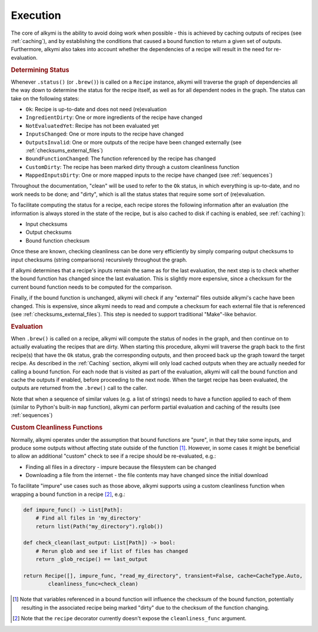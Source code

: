 .. _execution:

Execution
=========

The core of alkymi is the ability to avoid doing work when possible - this is achieved by caching outputs of recipes
(see :ref:`caching`), and by establishing the conditions that caused a bound function to return a given set of outputs.
Furthermore, alkymi also takes into account whether the dependencies of a recipe will result in the need for
re-evaluation.

.. rubric:: Determining Status

Whenever ``.status()`` (or ``.brew()``) is called on a ``Recipe`` instance, alkymi will traverse the graph
of dependencies all the way down to determine the status for the recipe itself, as well as for all dependent nodes in
the graph. The status can take on the following states:

* ``Ok``: Recipe is up-to-date and does not need (re)evaluation
* ``IngredientDirty``: One or more ingredients of the recipe have changed
* ``NotEvaluatedYet``: Recipe has not been evaluated yet
* ``InputsChanged``: One or more inputs to the recipe have changed
* ``OutputsInvalid``: One or more outputs of the recipe have been changed externally
  (see :ref:`checksums_external_files`)
* ``BoundFunctionChanged``: The function referenced by the recipe has changed
* ``CustomDirty``: The recipe has been marked dirty through a custom cleanliness function
* ``MappedInputsDirty``: One or more mapped inputs to the recipe have changed (see :ref:`sequences`)

Throughout the documentation, "clean" will be used to refer to the ``Ok`` status, in which everything is up-to-date, and
no work needs to be done; and "dirty", which is all the status states that require some sort of (re)evaluation.

To facilitate computing the status for a recipe, each recipe stores the following information after an evaluation
(the information is always stored in the state of the recipe, but is also cached to disk if caching is enabled, see
:ref:`caching`):

* Input checksums
* Output checksums
* Bound function checksum

Once these are known, checking cleanliness can be done very efficiently by simply comparing output checksums to input
checksums (string comparisons) recursively throughout the graph.

If alkymi determines that a recipe's inputs remain the same as for the last evaluation, the next step is to check
whether the bound function has changed since the last evaluation. This is slightly more expensive, since a checksum for
the current bound function needs to be computed for the comparison.

Finally, if the bound function is unchanged, alkymi will check if any "external" files outside alkymi's
cache have been changed. This is expensive, since alkymi needs to read and compute a checksum for each external file
that is referenced (see :ref:`checksums_external_files`). This step is needed to support traditional "Make"-like
behavior.

.. rubric:: Evaluation

When ``.brew()`` is called on a recipe, alkymi will compute the status of nodes in the graph, and then continue on to
actually evaluating the recipes that are dirty. When starting this procedure, alkymi will traverse the graph back to the
first recipe(s) that have the ``Ok`` status, grab the corresponding outputs, and then proceed back up the graph toward
the target recipe. As described in the :ref:`Caching` section, alkymi will only load cached outputs when they are
actually needed for calling a bound function. For each node that is visited as part of the evaluation, alkymi will call
the bound function and cache the outputs if enabled, before proceeding to the next node. When the target recipe has been
evaluated, the outputs are returned from the ``.brew()`` call to the caller.

Note that when a sequence of similar values (e.g. a list of strings) needs to have a function applied to each of them
(similar to Python's built-in ``map`` function), alkymi can perform partial evaluation and caching of the results (see
:ref:`sequences`)

.. _custom_cleanliness:
.. rubric:: Custom Cleanliness Functions

Normally, alkymi operates under the assumption that bound functions are "pure", in that they take some inputs, and
produce some outputs without affecting state outside of the function [#variable_references]_. However, in some cases it
might be beneficial to allow an additional "custom" check to see if a recipe should be re-evaluated, e.g.:

* Finding all files in a directory - impure because the filesystem can be changed
* Downloading a file from the internet - the file contents may have changed since the initial download

To facilitate "impure" use cases such as those above, alkymi supports using a custom cleanliness function when wrapping
a bound function in a recipe [#cleanliness_arg]_, e.g.:

.. code-block:: python

    def impure_func() -> List[Path]:
        # Find all files in 'my_directory'
        return list(Path("my_directory").rglob())

    def check_clean(last_output: List[Path]) -> bool:
        # Rerun glob and see if list of files has changed
        return _glob_recipe() == last_output

    return Recipe([], impure_func, "read_my_directory", transient=False, cache=CacheType.Auto,
            cleanliness_func=check_clean)

.. [#variable_references] Note that variables referenced in a bound function will influence the checksum of the bound
    function, potentially resulting in the associated recipe being marked "dirty" due to the checksum of the function
    changing.
.. [#cleanliness_arg] Note that the ``recipe`` decorator currently doesn't expose the ``cleanliness_func`` argument.

